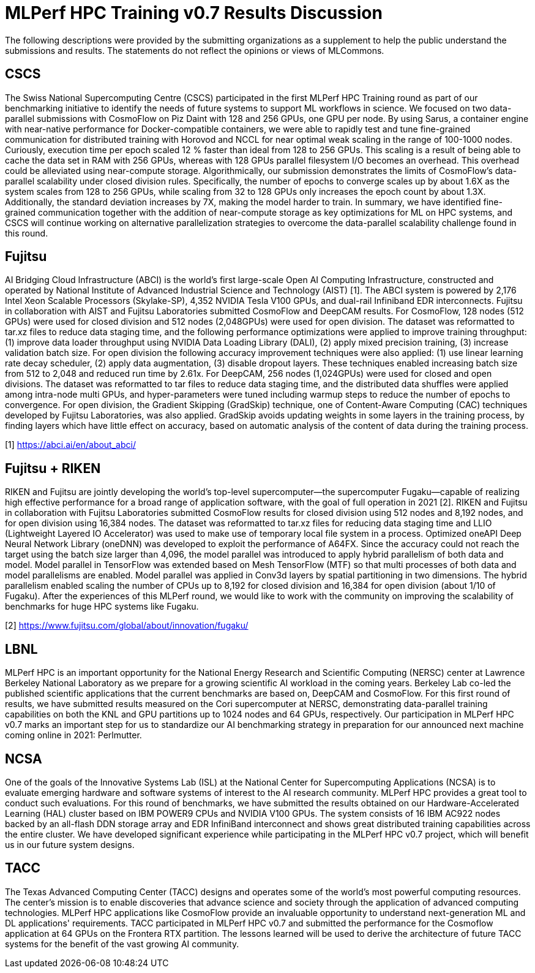 = MLPerf HPC Training v0.7 Results Discussion


The following descriptions were provided by the submitting organizations as a supplement to help the public understand the submissions and results. The statements do not reflect the opinions or views of MLCommons. 

== CSCS

The Swiss National Supercomputing Centre (CSCS) participated in the first MLPerf HPC Training round as part of our benchmarking initiative to identify the needs of future systems to support ML workflows in science. We focused on two data-parallel submissions with CosmoFlow on Piz Daint with 128 and 256 GPUs, one GPU per node. By using Sarus, a container engine with near-native performance for Docker-compatible containers, we were able to rapidly test and tune fine-grained communication for distributed training with Horovod and NCCL for near optimal weak scaling in the range of 100-1000 nodes. Curiously, execution time per epoch scaled 12 % faster than ideal from 128 to 256 GPUs. This scaling is a result of being able to cache the data set in RAM with 256 GPUs, whereas with 128 GPUs parallel filesystem I/O becomes an overhead. This overhead could be alleviated using near-compute storage. Algorithmically, our submission demonstrates the limits of CosmoFlow’s data-parallel scalability under closed division rules. Specifically, the number of epochs to converge scales up by about 1.6X as the system scales from 128 to 256 GPUs, while scaling from 32 to 128 GPUs only increases the epoch count by about 1.3X. Additionally, the standard deviation increases by 7X, making the model harder to train. In summary, we have identified fine-grained communication together with the addition of near-compute storage as key optimizations for ML on HPC systems, and CSCS will continue working on alternative parallelization strategies to overcome the data-parallel scalability challenge found in this round.

== Fujitsu

AI Bridging Cloud Infrastructure (ABCI) is the world's first large-scale Open AI Computing Infrastructure, constructed and operated by National Institute of Advanced Industrial Science and Technology (AIST) [1]. The ABCI system is powered by 2,176 Intel Xeon Scalable Processors (Skylake-SP), 4,352 NVIDIA Tesla V100 GPUs, and dual-rail Infiniband EDR interconnects. Fujitsu in collaboration with AIST and Fujitsu Laboratories submitted CosmoFlow and DeepCAM results. For CosmoFlow, 128 nodes (512 GPUs) were used for closed division and 512 nodes (2,048GPUs) were used for open division. The dataset was reformatted to tar.xz files to reduce data staging time, and the following performance optimizations were applied to improve training throughput: (1) improve data loader throughput using NVIDIA Data Loading Library (DALI), (2) apply mixed precision training, (3) increase validation batch size. For open division the following accuracy improvement techniques were also applied: (1) use linear learning rate decay scheduler, (2) apply data augmentation, (3) disable dropout layers. These techniques enabled increasing batch size from 512 to 2,048 and reduced run time by 2.61x. For DeepCAM, 256 nodes (1,024GPUs) were used for closed and open divisions. The dataset was reformatted to tar files to reduce data staging time, and the distributed data shuffles were applied among intra-node multi GPUs, and hyper-parameters were tuned including warmup steps to reduce the number of epochs to convergence. For open division, the Gradient Skipping (GradSkip) technique, one of Content-Aware Computing (CAC) techniques developed by Fujitsu Laboratories, was also applied. GradSkip avoids updating weights in some layers in the training process, by finding layers which have little effect on accuracy, based on automatic analysis of the content of data during the training process. 

[1] https://abci.ai/en/about_abci/

== Fujitsu + RIKEN

RIKEN and Fujitsu are jointly developing the world’s top-level supercomputer—the supercomputer Fugaku—capable of realizing high effective performance for a broad range of application software, with the goal of full operation in 2021 [2]. RIKEN and Fujitsu in collaboration with Fujitsu Laboratories submitted CosmoFlow results for closed division using 512 nodes and 8,192 nodes, and for open division using 16,384 nodes. The dataset was reformatted to tar.xz files for reducing data staging time and LLIO (Lightweight Layered IO Accelerator) was used to make use of temporary local file system in a process. Optimized oneAPI Deep Neural Network Library (oneDNN) was developed to exploit the performance of A64FX. Since the accuracy could not reach the target using the batch size larger than 4,096, the model parallel was introduced to apply hybrid parallelism of both data and model. Model parallel in TensorFlow was extended based on Mesh TensorFlow (MTF) so that multi processes of both data and model parallelisms are enabled. Model parallel was applied in Conv3d layers by spatial partitioning in two dimensions. The hybrid parallelism enabled scaling the number of CPUs up to 8,192 for closed division and 16,384 for open division (about 1/10 of Fugaku). After the experiences of this MLPerf round, we would like to work with the community on improving the scalability of benchmarks for huge HPC systems like Fugaku.

[2] https://www.fujitsu.com/global/about/innovation/fugaku/

== LBNL

MLPerf HPC is an important opportunity for the National Energy Research and Scientific Computing (NERSC) center at Lawrence Berkeley National Laboratory as we prepare for a growing scientific AI workload in the coming years. Berkeley Lab co-led the published scientific applications that the current benchmarks are based on, DeepCAM and CosmoFlow. For this first round of results, we have submitted results measured on the Cori supercomputer at NERSC, demonstrating data-parallel training capabilities on both the KNL and GPU partitions up to 1024 nodes and 64 GPUs, respectively. Our participation in MLPerf HPC v0.7 marks an important step for us to standardize our AI benchmarking strategy in preparation for our announced next machine coming online in 2021: Perlmutter.

== NCSA

One of the goals of the Innovative Systems Lab (ISL) at the National Center for Supercomputing Applications (NCSA) is to evaluate emerging hardware and software systems of interest to the AI research community. MLPerf HPC provides a great tool to conduct such evaluations. For this round of benchmarks, we have submitted the results obtained on our Hardware-Accelerated Learning (HAL) cluster based on IBM POWER9 CPUs and NVIDIA V100 GPUs.  The system consists of 16 IBM AC922 nodes backed by an all-flash DDN storage array and EDR InfiniBand interconnect and shows great distributed training capabilities across the entire cluster.  We have developed significant experience while participating in the MLPerf HPC v0.7 project, which will benefit us in our future system designs.

== TACC

The Texas Advanced Computing Center (TACC) designs and operates some of the world's most powerful computing resources. The center's mission is to enable discoveries that advance science and society through the application of advanced computing technologies. MLPerf HPC applications like CosmoFlow provide an invaluable opportunity to understand next-generation ML and DL applications' requirements. TACC participated in MLPerf HPC v0.7 and submitted the performance for the Cosmoflow application at 64 GPUs on the Frontera RTX partition. The lessons learned will be used to derive the architecture of future TACC systems for the benefit of the vast growing AI community.
